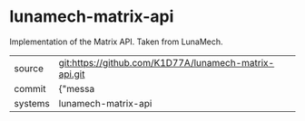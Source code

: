 * lunamech-matrix-api

Implementation of the Matrix API. Taken from LunaMech.

|---------+-------------------------------------------|
| source  | git:https://github.com/K1D77A/lunamech-matrix-api.git   |
| commit  | {"messa  |
| systems | lunamech-matrix-api |
|---------+-------------------------------------------|

